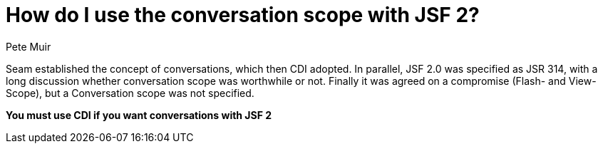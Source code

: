 = How do I use the conversation scope with JSF 2?
Pete Muir

Seam established the concept of conversations, which then CDI adopted. In parallel, JSF 2.0 was specified as JSR 314, with a long discussion whether conversation scope was worthwhile or not. Finally it was agreed on a compromise (Flash- and View-Scope), but a Conversation scope was not specified.

*You must use CDI if you want conversations with JSF 2*

